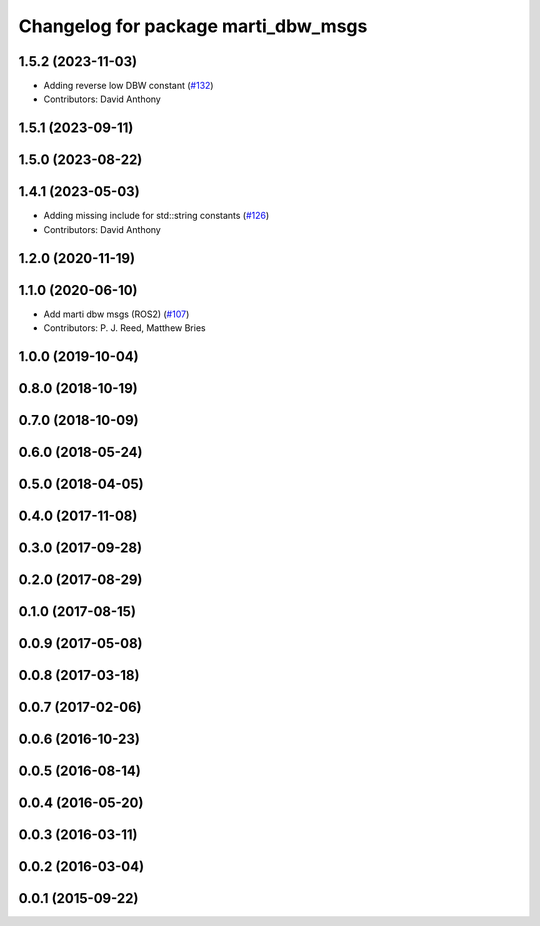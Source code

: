 ^^^^^^^^^^^^^^^^^^^^^^^^^^^^^^^^^^^^
Changelog for package marti_dbw_msgs
^^^^^^^^^^^^^^^^^^^^^^^^^^^^^^^^^^^^

1.5.2 (2023-11-03)
------------------
* Adding reverse low DBW constant (`#132 <https://github.com/swri-robotics/marti_messages/issues/132>`_)
* Contributors: David Anthony

1.5.1 (2023-09-11)
------------------

1.5.0 (2023-08-22)
------------------

1.4.1 (2023-05-03)
------------------
* Adding missing include for std::string constants (`#126 <https://github.com/swri-robotics/marti_messages/issues/126>`_)
* Contributors: David Anthony

1.2.0 (2020-11-19)
------------------

1.1.0 (2020-06-10)
------------------
* Add marti dbw msgs (ROS2) (`#107 <https://github.com/swri-robotics/marti_messages/issues/107>`_)
* Contributors: P. J. Reed, Matthew Bries

1.0.0 (2019-10-04)
------------------

0.8.0 (2018-10-19)
------------------

0.7.0 (2018-10-09)
------------------

0.6.0 (2018-05-24)
------------------

0.5.0 (2018-04-05)
------------------

0.4.0 (2017-11-08)
------------------

0.3.0 (2017-09-28)
------------------

0.2.0 (2017-08-29)
------------------

0.1.0 (2017-08-15)
------------------

0.0.9 (2017-05-08)
------------------

0.0.8 (2017-03-18)
------------------

0.0.7 (2017-02-06)
------------------

0.0.6 (2016-10-23)
------------------

0.0.5 (2016-08-14)
------------------

0.0.4 (2016-05-20)
------------------

0.0.3 (2016-03-11)
------------------

0.0.2 (2016-03-04)
------------------

0.0.1 (2015-09-22)
------------------
